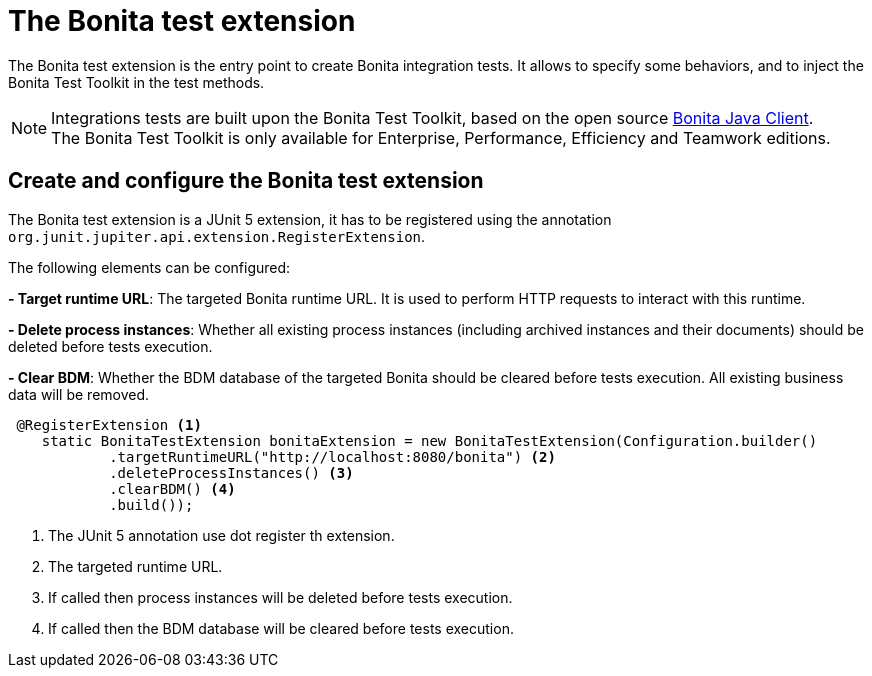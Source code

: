 = The Bonita test extension
:description: Discover the Bonita test extension, a JUnit 5 extension that parametrize the Bonita client used in integration tests.

The Bonita test extension is the entry point to create Bonita integration tests. It allows to specify some behaviors, and to inject the Bonita Test Toolkit in the test methods.

[NOTE]
====
Integrations tests are built upon the Bonita Test Toolkit, based on the open source https://github.com/bonitasoft/bonita-java-client[Bonita Java Client]. +
The Bonita Test Toolkit is only available for Enterprise, Performance, Efficiency and Teamwork editions. 
====

== Create and configure the Bonita test extension

The Bonita test extension is a JUnit 5 extension, it has to be registered using the annotation `org.junit.jupiter.api.extension.RegisterExtension`.

The following elements can be configured: 

**- Target runtime URL**: The targeted Bonita runtime URL. It is used to perform HTTP requests to interact with this runtime.

**- Delete process instances**: Whether all existing process instances (including archived instances and their documents) should be deleted before tests execution.

**- Clear BDM**: Whether the BDM database of the targeted Bonita should be cleared before tests execution. All existing business data will be removed.

[source, Java]
----
 @RegisterExtension <1>
    static BonitaTestExtension bonitaExtension = new BonitaTestExtension(Configuration.builder()
            .targetRuntimeURL("http://localhost:8080/bonita") <2>
            .deleteProcessInstances() <3>
            .clearBDM() <4>
            .build());
----
<1> The JUnit 5 annotation use dot register th extension.
<2> The targeted runtime URL.
<3> If called then process instances will be deleted before tests execution.
<4> If called then the BDM database will be cleared before tests execution.